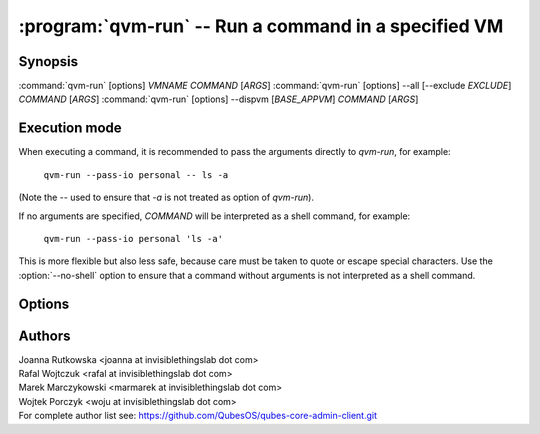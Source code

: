 .. program:: qvm-run

:program:`qvm-run` -- Run a command in a specified VM
=====================================================

Synopsis
--------

:command:`qvm-run` [options] *VMNAME* *COMMAND* [*ARGS*]
:command:`qvm-run` [options] --all [--exclude *EXCLUDE*]  *COMMAND* [*ARGS*]
:command:`qvm-run` [options] --dispvm [*BASE_APPVM*] *COMMAND* [*ARGS*]

Execution mode
--------------

When executing a command, it is recommended to pass the arguments directly to
`qvm-run`, for example:

    ``qvm-run --pass-io personal -- ls -a``

(Note the `--` used to ensure that `-a` is not treated as option of `qvm-run`).

If no arguments are specified, *COMMAND* will be interpreted as a shell
command, for example:

    ``qvm-run --pass-io personal 'ls -a'``

This is more flexible but also less safe, because care must be taken to quote
or escape special characters. Use the :option:`--no-shell` option to ensure
that a command without arguments is not interpreted as a shell command.

Options
-------

.. option:: --help, -h

   Show the help message and exit.

.. option:: --verbose, -v

   Increase verbosity.

.. option:: --quiet, -q

   Decrease verbosity.

.. option:: --all

   Run the command on all running qubes. You can use :option:`--exclude` to limit the
   qubes set. Command is never run on dom0.

.. option:: --exclude

   Exclude the qube from :option:`--all`.

.. option:: --dispvm [BASE_APPVM]

   Run the command fresh DisposableVM created out of *BASE_APPVM*. This option
   is mutually exclusive with *VMNAME*, --all and --exclude.

.. option:: --user=USER, -u USER

   Run command in a qube as *USER*.

.. option:: --auto, --autostart, -a

   Ignored. Qube is autostarted by default.

.. option:: --no-auto, --no-autostart, -n

   Do not start the qube automatically, fail the operation if not running.

.. option:: --pass-io, -p

   Pass standard input and output to and from the remote program.

.. option:: --localcmd=COMMAND

   With :option:`--pass-io`, pass standard input and output to and from the
   given program.

.. option:: --gui

   Run the command with GUI forwarding enabled, which is the default. This
   switch can be used to counter :option:`--no-gui`.

.. option:: --no-gui, --nogui

   Run the command without GUI forwarding enabled. Can be switched back with
   :option:`--gui`.

.. option:: --service

   Start RPC service instead of shell command. Specify name of the service in
   place of *COMMAND* argument. You can also specify service argument, appending
   it to the service name after `+` character.

.. option:: --colour-output=COLOUR, --color-output=COLOR

   Mark the qube output with given ANSI colour (ie. "31" for red). The exact
   mapping of numbers to colours and styles depends of the particular terminal
   emulator.

   Colouring can be disabled with :option:`--no-colour-output`.

.. option:: --colour-stderr=COLOUR, --color-stderr=COLOR

   Mark the qube stderr with given ANSI colour (ie. "31" for red). The exact
   mapping of numbers to colours and styles depends of the particular terminal
   emulator.

   Colouring can be disabled with :option:`--no-colour-stderr`.

.. option:: --no-colour-output, --no-color-output

   Disable colouring the stdout.

.. option:: --no-colour-stderr, --no-color-stderr

   Disable colouring the stderr.

.. option:: --filter-escape-chars

   Filter terminal escape sequences (default if output is terminal).

   Terminal control characters are a security issue, which in worst case amount
   to arbitrary command execution. In the simplest case this requires two often
   found codes: terminal title setting (which puts arbitrary string in the
   window title) and title repo reporting (which puts that string on the shell's
   standard input.

.. option:: --no-filter-escape-chars

   Do not filter terminal escape sequences. This is DANGEROUS when output is
   a terminal emulator. See :option:`--filter-escape-chars` for explanation.

.. option:: --no-shell

   Treat *COMMAND* as a command to be executed directly, not passed to a
   shell. This is default if there are additional arguments to `qvm-run`.

Authors
-------

| Joanna Rutkowska <joanna at invisiblethingslab dot com>
| Rafal Wojtczuk <rafal at invisiblethingslab dot com>
| Marek Marczykowski <marmarek at invisiblethingslab dot com>
| Wojtek Porczyk <woju at invisiblethingslab dot com>

| For complete author list see: https://github.com/QubesOS/qubes-core-admin-client.git

.. vim: ts=3 sw=3 et tw=80
